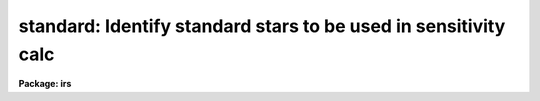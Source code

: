 .. _standard:

standard: Identify standard stars to be used in sensitivity calc
================================================================

**Package: irs**

.. raw:: html

  </tr></table><p>
  <h3>Name</h3>
  <!-- BeginSection: 'NAME' -->
  <p>
  standard -- Add standard stars to sensitivity file
  </p>
  <!-- EndSection:   'NAME' -->
  <h3>Usage</h3>
  <!-- BeginSection: 'USAGE' -->
  <p>
  standard input [records] output
  </p>
  <!-- EndSection:   'USAGE' -->
  <h3>Parameters</h3>
  <!-- BeginSection: 'PARAMETERS' -->
  <dl>
  <dt><b>input</b></dt>
  <!-- Sec='PARAMETERS' Level=0 Label='input' Line='input' -->
  <dd>List of input standard star spectra or root names if using the record number
  extension format.  All spectra of the same aperture must be of the same
  standard star.  In beam switch mode or when the same star parameter is set
  all spectra must be of the same standard star regardless of aperture number.
  Normally the spectra will not be extinction corrected but if they are
  then the extinction file should also be given and the same extinction
  file should be used with <b>sensfunc</b>.
  </dd>
  </dl>
  <dl>
  <dt><b>records (imred.irs and imred.iids only)</b></dt>
  <!-- Sec='PARAMETERS' Level=0 Label='records' Line='records (imred.irs and imred.iids only)' -->
  <dd>List of records or ranges of records to be appended to the input spectra
  names when using record number extension format.  The
  syntax of this list is comma separated record numbers or ranges of record
  numbers.  A range consists of two numbers separated by a hyphen.
  A null list may be used if no record number extensions are
  desired.  This is a positional query parameter only if the record
  format is specified.
  </dd>
  </dl>
  <dl>
  <dt><b>output</b></dt>
  <!-- Sec='PARAMETERS' Level=0 Label='output' Line='output' -->
  <dd>The name of a text file which will contain the output from <b>standard</b>.
  Each execution of <b>standard</b> appends to this file information about the
  standard stars, the calibration bandpasses, and observed counts (see the
  DESCRIPTION section for more details).  The output must be explicitly
  deleted by the user if the filename is to be reused.
  </dd>
  </dl>
  <dl>
  <dt><b>samestar = yes</b></dt>
  <!-- Sec='PARAMETERS' Level=0 Label='samestar' Line='samestar = yes' -->
  <dd>Is the same star in all apertures?  If set to no then each aperture may
  contain a different standard star.  The standard star name is queried
  each time a new aperture is encountered.  Note that this occurs only
  once per aperture and multiple spectra with the same aperture number
  must be of the same star.  If set to yes the standard star name is only
  queried once.  When in beam switch mode this parameter is ignored since
  all apertures must contain the same star.
  </dd>
  </dl>
  <dl>
  <dt><b>beam_switch = no</b></dt>
  <!-- Sec='PARAMETERS' Level=0 Label='beam_switch' Line='beam_switch = no' -->
  <dd>Beam switch the spectra?  If yes then a beam switch mode is used for the spectra
  in which successive pairs of object and sky observations from the same aperture
  are sky subtracted.  This requires that the object type flag OFLAG be present
  and that the spectra are appropriately ordered.  All object observations must be
  of the same standard star and the <i>samestar</i> parameter is ignored.
  </dd>
  </dl>
  <dl>
  <dt><b>apertures = <span style="font-family: monospace;">""</span></b></dt>
  <!-- Sec='PARAMETERS' Level=0 Label='apertures' Line='apertures = ""' -->
  <dd>List of apertures to be selected from the input list of spectra.  If no list
  is specified then all apertures are selected.  The syntax is the same as the
  record number extensions.
  </dd>
  </dl>
  <dl>
  <dt><b>bandwidth = INDEF, bandsep = INDEF</b></dt>
  <!-- Sec='PARAMETERS' Level=0 Label='bandwidth' Line='bandwidth = INDEF, bandsep = INDEF' -->
  <dd>Bandpass widths and separations in wavelength units.  If INDEF then the
  default bandpasses are those given in the standard star calibration
  file.  If values for these parameters are specified then a default set
  of bandpasses of equal width and separation are defined over the range
  of the input spectrum.  In both cases the default bandpasses can be
  changed interactively if desired.
  </dd>
  </dl>
  <dl>
  <dt><b>fnuzero = 3.68e-20</b></dt>
  <!-- Sec='PARAMETERS' Level=0 Label='fnuzero' Line='fnuzero = 3.68e-20' -->
  <dd>The absolute flux per unit frequency at an AB magnitude of zero.  This is used
  to convert the calibration  AB magnitudes to absolute flux by the formula
  <pre>
      f_nu = fnuzero * 10. ** (-0.4 * m_AB)
  </pre>
  The flux units are also determined by this parameter.  However, the
  frequency to wavelength interval conversion assumes frequency in hertz.
  The default value is based on a calibration of Vega at 5556 Angstroms of
  3.52e-20 ergs/cm2/s/Hz for an AB magnitude of 0.0336.  This default value
  is that used in earlier versions of this task which did not allow the
  user to change this calibration.
  </dd>
  </dl>
  <dl>
  <dt><b>extinction = &lt;no default&gt;</b></dt>
  <!-- Sec='PARAMETERS' Level=0 Label='extinction' Line='extinction = &lt;no default&gt;' -->
  <dd>Extinction file used to make second order extinction corrections across
  the bandpasses.  The default value is  redirected to the package
  parameter of the same name.  See <b>lcalib</b> for a list of standard
  extinction files.  Normally the input spectra will not be extinction
  corrected.  But if they are this file will be used to remove the
  extinction and then the same file should be specified in <b>sensfunc</b>.
  Note that one can choose to use a null extinction file in both.
  </dd>
  </dl>
  <dl>
  <dt><b>caldir = <span style="font-family: monospace;">")_.caldir"</span></b></dt>
  <!-- Sec='PARAMETERS' Level=0 Label='caldir' Line='caldir = ")_.caldir"' -->
  <dd>Calibration directory containing standard star data.  The
  default value of <span style="font-family: monospace;">")_.caldir"</span> means to use the package parameter <span style="font-family: monospace;">"caldir"</span>.
  A list of standard calibration directories may be obtained by listing the
  file <span style="font-family: monospace;">"onedstds$README"</span>; for example:
  <pre>
      cl&gt; page onedstds$README
  </pre>
  The user may copy or create their own calibration files and specify the
  directory.  The directory <span style="font-family: monospace;">""</span> refers to the current working directory.  The
  standard calibration directory for blackbody curves is
  <span style="font-family: monospace;">"onedstds$blackbody/"</span>.
  </dd>
  </dl>
  <dl>
  <dt><b>observatory = <span style="font-family: monospace;">")_.observatory"</span></b></dt>
  <!-- Sec='PARAMETERS' Level=0 Label='observatory' Line='observatory = ")_.observatory"' -->
  <dd>Observatory at which the spectra were obtained if not specified in the
  image header by the keyword OBSERVAT.  The default is a redirection to look
  in the parameters for the parent package for a value.  The observatory may
  be one of the observatories in the observatory database, <span style="font-family: monospace;">"observatory"</span> to
  select the observatory defined by the environment variable <span style="font-family: monospace;">"observatory"</span> or
  the parameter <b>observatory.observatory</b>, or <span style="font-family: monospace;">"obspars"</span> to select the
  current parameters set in the <b>observatory</b> task.  See help for
  <b>observatory</b> for additional information.
  </dd>
  </dl>
  <dl>
  <dt><b>interact = no</b></dt>
  <!-- Sec='PARAMETERS' Level=0 Label='interact' Line='interact = no' -->
  <dd>If set to no, then the default wavelength set (either that from the star
  calibration file or the set given by the <i>bandwidth</i> and <i>bandsep</i>
  parameters) is used to select wavelength points along the spectrum where the
  sensitivity is measured. If set to yes, the spectra may be plotted
  and the bandpasses adjusted.
  </dd>
  </dl>
  <dl>
  <dt><b>graphics = <span style="font-family: monospace;">"stdgraph"</span></b></dt>
  <!-- Sec='PARAMETERS' Level=0 Label='graphics' Line='graphics = "stdgraph"' -->
  <dd>Graphics output device for use with the interactive mode.  Normally this is
  the user's graphics terminal.
  </dd>
  </dl>
  <dl>
  <dt><b>cursor = <span style="font-family: monospace;">""</span></b></dt>
  <!-- Sec='PARAMETERS' Level=0 Label='cursor' Line='cursor = ""' -->
  <dd>Graphics cursor input for use with the interactive mode.  When null the
  standard graphics cursor is used otherwise the specified file is used.
  </dd>
  </dl>
  <dl>
  <dt><b>star_name</b></dt>
  <!-- Sec='PARAMETERS' Level=0 Label='star_name' Line='star_name' -->
  <dd>The name of the star observed in the current series of spectra.  Calibration
  data for the star must be in the specified calibration directory <span style="font-family: monospace;">"caldir"</span>.
  This is normally a interactive query parameter and should not be specified on
  the command line unless all spectra are of the same standard star.
  </dd>
  </dl>
  <p>
  The following three queried parameters apply if the selected calibration
  file is for a blackbody.
  </p>
  <dl>
  <dt><b>mag</b></dt>
  <!-- Sec='PARAMETERS' Level=0 Label='mag' Line='mag' -->
  <dd>The magnitude of the observed star in the band given by the
  <i>magband</i> parameter.  If the magnitude is not in the same band as
  the blackbody calibration file then the magnitude may be converted to
  the calibration band provided the <span style="font-family: monospace;">"params.dat"</span> file containing relative
  magnitudes between the two bands is in the calibration directory
  </dd>
  </dl>
  <dl>
  <dt><b>magband</b></dt>
  <!-- Sec='PARAMETERS' Level=0 Label='magband' Line='magband' -->
  <dd>The standard band name for the input magnitude.  This should generally
  be the same band as the blackbody calibration file.  If it is
  not the magnitude will be converted to the calibration band.
  </dd>
  </dl>
  <dl>
  <dt><b>teff</b></dt>
  <!-- Sec='PARAMETERS' Level=0 Label='teff' Line='teff' -->
  <dd>The effective temperature (deg K) or the spectral type of the star being
  calibrated.  If a spectral type is specified a <span style="font-family: monospace;">"params.dat"</span> file must exist
  in the calibration directory.  The spectral types are specified in the same
  form as in the <span style="font-family: monospace;">"params.dat"</span> file.  For the standard blackbody calibration
  directory the spectral types are specified as A0I, A0III, or A0V, where A
  can be any letter OBAFGKM, the single digit subclass is between 0 and 9,
  and the luminousity class is one of I, III, or V.  If no luminousity class
  is given it defaults to dwarf.
  </dd>
  </dl>
  <p>
  The following two parameters are queried if the image does not contain
  the information.
  </p>
  <dl>
  <dt><b>airmass, exptime</b></dt>
  <!-- Sec='PARAMETERS' Level=0 Label='airmass' Line='airmass, exptime' -->
  <dd>If the airmass and exposure time are not in the header nor can they be
  determined from other keywords in the header then these query parameters
  are used to request the airmass and exposure time.  The values are updated
  in the image.
  </dd>
  </dl>
  <p>
  The following parameter is for the task to make queries.
  </p>
  <dl>
  <dt><b>answer</b></dt>
  <!-- Sec='PARAMETERS' Level=0 Label='answer' Line='answer' -->
  <dd>Interactive query parameter.
  </dd>
  </dl>
  <!-- EndSection:   'PARAMETERS' -->
  <h3>Cursor keys</h3>
  <!-- BeginSection: 'CURSOR KEYS' -->
  <pre>
  ?  Display help page
  a  Add a new band by marking the endpoints
  d  Delete band nearest the cursor in wavelength
  r  Redraw current plot
  q  Quit with current bandpass definitions
  w  Window plot  (follow with <span style="font-family: monospace;">'?'</span> for help)
  I  Interrupt task immediately
  
  :show	Show current bandpass data
  </pre>
  <!-- EndSection:   'CURSOR KEYS' -->
  <h3>Description</h3>
  <!-- BeginSection: 'DESCRIPTION' -->
  <p>
  Observations of standard stars are integrated over calibration bandpasses
  and written to an output file along with the associated calibration
  fluxes.  The fluxes are obtained from tabulated standard star calibration
  files or a model flux distribution (currently just a blackbody) based on
  the magnitude and spectral type of the star.  The output data is used by
  the task <b>sensfunc</b> to determine the detector sensitivity function and
  possibly the extinction.  The spectra are required to be dispersion
  corrected.  The input spectra may be in either <span style="font-family: monospace;">"onedspec"</span> or <span style="font-family: monospace;">"echelle"</span>
  format and may have many different observation apertures.  The spectra may
  also be beam switched and use the a record number extension format.
  </p>
  <p>
  The input spectra are specified by a list of names or root names if using
  the record number extension format.  In the latter case each name in the
  list has each of the specified record numbers appended.  A subset of the
  input spectra may be selected by their aperture numbers using the parameter
  <i>apertures</i>.  The spectrum name, aperture number, and title are printed
  to the standard output.  The airmass is required but if absent from the image
  header it may be computed from the observation header parameters and the
  latitude task parameter (normally obtained from the <b>observatory</b> task).
  If the airmass cannot be computed, due to missing keywords, then a
  query is made for the airmass.  The airmass is then updated in the header.
  </p>
  <p>
  The name of the standard star or blackbody curve is obtained by querying
  the user.  If the parameter <i>samestar</i> is yes or beam switch mode is
  selected then all spectra are assumed to be of the same standard star and
  the query is made once.  If the parameter is no then a query is made for
  each aperture.  This allows each aperture to contain a different standard
  star.  Note however that multiple observations with the same aperture
  number must be of the same standard star.
  </p>
  <p>
  The standard star name is either the name of an actual standard star or of
  a blackbody calibration.  The latter generally have a star name consisting
  of just the standard bandpass identifier.  If the standard star name is not
  recognized a menu of the available standard stars in the calibration
  directory, the file <span style="font-family: monospace;">"standards.men"</span>, is printed and then the query is
  repeated.  Thus, to get a list you can type ?  or help.
  </p>
  <p>
  The standard star names must map to a file containing tabulated
  calibration data.  The calibration filename is formed from the star
  name with blanks, <span style="font-family: monospace;">"+"</span>, and <span style="font-family: monospace;">"-"</span> removed, converted to lower case, and
  the extension <span style="font-family: monospace;">".dat"</span> added.  This name is appended to a calibration
  directory, so the directory name must have an appropriate directory
  delimiter such as <span style="font-family: monospace;">"$"</span> or <span style="font-family: monospace;">"/"</span>.  Generally one of the system calibration
  directories is used but one may copy and modify or create new
  calibration files in a personal directory.  For the current working
  directory the calibration directory is either null or <span style="font-family: monospace;">"./"</span>.
  </p>
  <p>
  The calibration files may include comment parameter information consisting
  of the comment character <span style="font-family: monospace;">'#'</span>, a parameter name, and the parameter value.
  These elements are separated by whitespace.  Any other comment where the
  first word does not match one of the allowed parameter names is ignored by
  the program.  The parameter names are <span style="font-family: monospace;">"type"</span> identifying the type of
  calibration file, <span style="font-family: monospace;">"units"</span> identifying wavelength units, <span style="font-family: monospace;">"band"</span> identifying
  the band for magnitudes, and <span style="font-family: monospace;">"weff"</span> identifying the effective wavelength of
  the band.
  </p>
  <p>
  There are two types of standard star calibration files as described
  below.
  </p>
  <dl>
  <dt><b>STANDARD STAR CALIBRATION FILES</b></dt>
  <!-- Sec='DESCRIPTION' Level=0 Label='STANDARD' Line='STANDARD STAR CALIBRATION FILES' -->
  <dd>This type of file is any file that does not contain the parameter <span style="font-family: monospace;">"type"</span>
  with a value of <span style="font-family: monospace;">"blackbody"</span>.  The only other parameter used by this type of
  calibration file is the <span style="font-family: monospace;">"units"</span> parameter for the wavelength units.  If the
  units are not specified then the wavelengths default to Angstroms.  All
  older calibration files will have no parameter information so they are
  interpreted as standard star calibration files with wavelengths in
  Angstroms.
  The calibration files consist of lines with wavelengths, calibration
  magnitudes, and bandpass widths.  The magnitudes are m_AB defined as
  <pre>
      m_AB(star) = -2.5 * log10 (f_nu) - 48.60
  </pre>
  where f_nu is in erg/cm^2/s/Hz.  The m_AB calibration magnitudes
  are converted to absolute flux per unit frequency using the
  parameter <i>fnuzero</i> defined by
  <pre>
      f_nu = fnuzero * 10. ** (-0.4 * m_AB)
  </pre>
  Thus, <i>fnuzero</i> is the flux at m_AB of zero.  The flux units are
  determined by this number.  The default value was chosen such that Vega
  at 5556 Angstroms has an AB magnitude of 0.0336 and a flux of 3.52e-20
  ergs/cm2/s/Hz.  This is the same value that was used by all previous
  versions of this task.
  </dd>
  </dl>
  <dl>
  <dt><b>BLACKBODY CALIBRATION FILES</b></dt>
  <!-- Sec='DESCRIPTION' Level=0 Label='BLACKBODY' Line='BLACKBODY CALIBRATION FILES' -->
  <dd>This type of file has the comment parameter <span style="font-family: monospace;">"type"</span> with a value of
  <span style="font-family: monospace;">"blackbody"</span>.  It must also include the <span style="font-family: monospace;">"band"</span> and <span style="font-family: monospace;">"weff"</span>
  comment parameters.  If no <span style="font-family: monospace;">"units"</span> comment parameter is given then
  the default units are Angstroms.
  The rest of the file consists of lines with wavelengths, m_AB of a zero
  magnitude star (in that band magnitude system), and the bandpass widths.
  The m_AB are defined as described previously.  Normally all the m_AB values
  will be the same though it is possible to adjust them to produce a
  departure from a pure blackbody flux distribution.
  The actual m_AB calibration magnitudes for the star are obtained by
  the relation
  <pre>
      m_AB(star) = mag + m_AB(m=0) -
          2.5 * log10 (B(weff,teff)/B(w,teff))
  </pre>
  where m is the magnitude of the star in the calibration band, m_AB(m=0) is
  the calibration value in the calibration file representing the magnitude of
  a m=0 star (basically the m_AB of Vega), weff is the effective wavelength
  for the calibration file, and teff is the effective temperature of the
  star.  The function B(w,T) is the blackbody function in f_nu that provides
  the shape of the calibration.  Note how the normalization is such that at
  weff the last term is zero and m_AB(star) = m + m_AB(m=0).
  The m_AB(star) computed using the calibration values and the blackbody
  function are then in the same units and form as for the standard
  star files.  The conversion to f_nu and the remaining processing
  proceeds in the same way as for standard star calibration data.
  The parameters \Imag and <i>teff</i> are specified by the user for each
  star as described in the section BLACKBODY PARAMETERS.  These parameters
  are queried by the task for each star (unless forced to a value on the
  command line).
  </dd>
  </dl>
  <p>
  The beam switch mode is selected with the <i>beam_switch</i> parameter.
  This mode requires that all apertures are of the same star, the header
  keyword OFLAG be present to identify object and sky spectra, and that
  the sequence of spectra specified are paired such that if an object
  spectrum is encountered first the next spectrum for that aperture
  (spectra from other apertures may appear in between) is a sky spectrum
  or the reverse.  These restrictions are not fundamental but are made so
  that this mode behaves the same as with the previous version of this
  task.  The sky spectrum is subtracted from the object spectrum and the
  result is then used in generating the observed intensities in the calibration
  bandpasses.
  </p>
  <p>
  If the spectra have been extinction corrected (EX-FLAG = 0) the
  extinction correction is removed.  The specified extinction file is
  used for this operation and so must be the same as that used when the
  extinction correction was made.  The airmass is also required in this step
  and, if needed to compute the airmass, the observatory specified in the
  image or observatory parameter is used.  The
  treatment of extinction in this task is subtle.  The aim of this task
  is to produce observed integrated instrumental intensities without
  extinction correction.  Thus, the extinction correction is removed from
  extinction corrected spectra.  However, a correction is made for an
  extinction gradient across the bandpasses.  This is done by applying an
  extinction correction, integrating across the bandpass, and then
  correcting the integrated intensity for the extinction at the center of
  the bandpass.  An alternative way to look at this is that the integral
  is weighted by the ratio of the extinction correction at each pixel to
  the extinction correction at the center of the bandpass.  This
  correction or weighting is why the extinction file and latitude are
  parameters in this task even though for nonextinction corrected spectra
  they appear not to be needed.
  </p>
  <p>
  The observed instrumental intensities are integrated within a set of
  bandpasses by summing the pixels using partial pixels at the bandpass
  edges.  Initial bandpasses are defined in one of two ways.  A set of
  evenly spaced bandpasses of constant width covering the range of the
  input spectrum may be specified using the parameters <i>bandwidth</i>
  and <i>bandsep</i> in the same units as the spectrum dispersion.  If
  these parameters have the value INDEF then the bandpasses from the
  calibration file which are entirely within the spectrum are selected.
  Generally these bandpasses are the actual measured bandpasses though
  one is free to make calibration files using estimated points.  The
  calibration bandpasses are preferable because they have been directly
  measured and they have been placed to avoid troubles with spectral
  lines.  However, when the coverage or resolution is such that these
  bandpasses do not allow a good determination of the instrumental
  response the evenly spaced bandpasses may be needed.  The calibration
  fluxes are linearly interpolated (or extrapolated) from the calibration
  data points to the defined bandpasses.
  </p>
  <p>
  Each spectrum adds a line to the output file containing the spectrum image
  name, the sky spectrum image name if beam switching, the aperture or beam
  number, the number of points in the spectrum, the exposure time, airmass,
  wavelength range, and title.  If the airmass is not found in the image
  header it is computed using the latitude parameter and observation
  information from the header.  If the airmass cannot be computed, due to
  missing keywords, then a query is made for the airmass.
  </p>
  <p>
  Following the spectrum information, calibration data is added for each
  bandpass.  The bandpass wavelength, absolute flux (per Angstrom),
  bandpass width, and observed instrumental intensity in the bandpass are
  added to the output file.  As discussed above, the observed intensity
  does not include an extinction term but does apply a small correction
  or weighting for the variation of the extinction across the bandpass.
  </p>
  <p>
  The setting and editing of the bandpasses may be performed
  interactively if the <i>interact</i> flag is set.  In this case the user
  is queried for each spectrum.  The answers to this query may be <span style="font-family: monospace;">"no"</span> or
  <span style="font-family: monospace;">"yes"</span> to skip editing or edit the bandpasses for this spectrum, <span style="font-family: monospace;">"NO"</span> or
  <span style="font-family: monospace;">"YES"</span> to skip or not skip editing all spectra of the same aperture with
  no further queries for this aperture, and <span style="font-family: monospace;">"NO!"</span> or <span style="font-family: monospace;">"YES!"</span> to skip
  editing or edit all spectra with no further queries.
  </p>
  <p>
  When editing the bandpasses a graph of the spectrum is made with the
  bandpasses plotted at the computed intensity per pixel.  The cursor and
  colon commands available are summarized in the section CURSOR KEYS.
  Basically bandpasses may be added or deleted and the current bandpass
  data may be examined.  Additional keys allow the usual windowing and
  cursor mode operations.  When satisfied with the bandpasses exit with
  <span style="font-family: monospace;">'q'</span>.  The edited bandpasses for that aperture remain in effect until
  changed again by the user.  Thus if there are many spectra from the
  same aperture one may reply with <span style="font-family: monospace;">"NO"</span> to queries for the next spectra
  to accept the current bandpasses for all other spectra of the same
  aperture.
  </p>
  <p>
  BLACKBODY PARAMETERS
  </p>
  <p>
  When a blackbody calibration is selected (the calibration file selected by
  the <i>star_name</i> parameter has <span style="font-family: monospace;">"# type blackbody"</span>) there are two
  quantities needed to scale the blackbody to the observation.  These are the
  magnitude of the star in the same band as the observation and the effective
  temperature.  The magnitude is used for the flux scaling and the effective
  temperature for the shape of the flux distribution.  The values are
  obtained or derived from the user specified parameters <i>mag</i>,
  <i>magband</i>, and <i>teff</i>.  This section describes how the the
  values are derived from other parameters using the data file <span style="font-family: monospace;">"params.dat"</span>
  in the calibration directory.
  </p>
  <p>
  The effective temperature in degrees Kelvin may be specified directly or it
  may be derived from a spectral type for the star.  In the latter case the
  file <span style="font-family: monospace;">"params.dat"</span> is searched for the effective temperature.  The file
  consists of lines with the first value being the spectral type and the
  second the effective temperature.  Other columns are described later.  The
  spectral type can be any string without whitespace that matches what is in
  the file.  However, the program finds the last spectral type that matches
  the first two characters when there is no complete match.  This scheme is
  intended for the case where the spectral types are of the form A0I, A0III,
  or A0V, where A can be any spectral type letter OBAFGKM, the single digit
  subtype is between 0 and 9, and the luminousity class is one of I, III, or
  V.  The two character match selects the last spectral type independent of
  the luminosity class.  The standard file <span style="font-family: monospace;">"onedstds$blackbody/params.dat"</span>
  uses these spectral type identifiers with the dwarf class acting as the
  default.
  </p>
  <p>
  The magnitude band is specified along with the input magnitude.  If the
  band is the same as the calibration band given in the calibration file then
  no further transformation is required.  However if the magnitude is
  specified in a different band, a conversion is performed using information
  from the <span style="font-family: monospace;">"params.dat"</span> file based on the spectral type of the star.
  </p>
  <p>
  When an effective temperature is specified rather and a spectral type then
  the nearest tabulated temperature for the spectral types that have <span style="font-family: monospace;">"V"</span> as
  the third character is used.  For the standard spectral type designations
  this means that when an effective temperature is specified the dwarf
  spectral type is used for the magnitude transformation.
  </p>
  <p>
  As mentioned previously, the <span style="font-family: monospace;">"params.dat"</span> data file has additional columns
  following the spectral type and effective temperature.  These columns are
  relative magnitudes in various bands.  The standard file has V magnitudes
  of zero so in this case the columns are also the X-V colors (where X is the
  appropriate magnitude).  Given the spectral type the relative magnitudes
  for the calibration band, m_1, and the input magnitude band, m_2, are found
  and the calibration magnitude for the star is given by
  </p>
  <pre>
      m_calibration = m_input + m_1 - m_2
  </pre>
  <p>
  If one of the magnitudes is missing,  given as <span style="font-family: monospace;">"INDEF"</span> because the
  transformation is not available for the spectral type, the last spectral
  type matching the first two characters which does specify the two
  magnitudes will be used.  For example if there is no information for a
  B3III star for a M-J color then the spectral type B3V might be used.
  </p>
  <p>
  In order for the program to determine the bands for each column in the data
  file there must be a comment before the data with the column names.  It must
  begin with <span style="font-family: monospace;">"# Type Teff"</span> and then be followed by the same band identifiers
  used in the blackbody calibration files and as specified by the
  <i>magband</i> parameter.  Any amount whitespace (space or tab) is used to
  separate the various fields in the comment and in the fields of the table.
  For example the file might have the comment
  </p>
  <pre>
      # Type    Teff     V      J      H      K      L   Lprime    M
  </pre>
  <p>
  identifying the third column of the file as the V magnitude and the
  ninth file as the M magnitude.
  </p>
  <!-- EndSection:   'DESCRIPTION' -->
  <h3>Examples</h3>
  <!-- BeginSection: 'EXAMPLES' -->
  <p>
  1.  To compile observations of three standard stars using a beam
  switched instrument like the IIDS:
  </p>
  <pre>
      cl&gt; standard.recformat=yes
      cl&gt; standard nite1 1001-1008 std beam_switch+ interact-
      [nite1.1001][0]: HZ 44 - Night 1
      [nite1.1004][0]: HZ 44 - Night 1
      [nite1.1005][0]: HZ 44 - Night 1
      [nite1.1008][0]: HZ 44 - Night 1
      Star name in calibration list: hz 44
      cl&gt; standard nite1 1009-1016 std beam_switch+ interact-
      	...
      cl&gt; standard nite1 1017-1024 std beam_switch+ interact-
      	...
  </pre>
  <p>
  This will create a file <span style="font-family: monospace;">"std"</span> which will contain sensitivity measurements
  from the beam-switched observations of the three standard stars given.
  Note that <b>standard</b> is run separately for each standard star.
  </p>
  <p>
  The spectra will be from the images: nite1.1001, nite.1002 ... nite1.1024,
  and the default calibration file, <span style="font-family: monospace;">"onedstds$irscal.dat"</span> will be used.
  </p>
  <p>
  2.  For echelle spectra all apertures, the orders, are of the same star and
  so the samestar parameter is set.  Usually the resolution is much higher than
  the calibration data so in order to get sufficient coverage bandpasses must
  be interpolated from the calibration data.  Therefore the evenly spaced
  bandpasses are used.
  </p>
  <pre>
      cl&gt; standard.recformat=no
      cl&gt; standard.samestar=yes
      cl&gt; standard ech001.ec std bandwidth=10 bandsep=15
      [ech001.ec][0]: Feige 110
      Star name in calibration list: feige 110
      [ech001.ec][0]: Edit bandpasses? (no|yes|NO|YES|NO!|YES!): yes
      [ech001.ec][1]: Edit bandpasses? (no|yes|NO|YES|NO!|YES!): yes
      [ech001.ec][2]: Edit bandpasses? (no|yes|NO|YES|NO!|YES!): NO!
  </pre>
  <p>
  3. To use a blackbody infrared calibration where the V magnitude of
  the star is known.
  </p>
  <pre>
      cl&gt; standard std1.ms std caldir=onedstds$blackbody/
      std1.ms(1): Standard Star
      Star name in calibration list: J
      Magnitude of star: 10.3
      Magnitude type (|V|J|H|K|L|Lprime|M|): V
      Effective temperature or spectral type: B3III
      WARNING: Effective temperature for B3III not found - using B3V
      Blackbody: V = 10.30, J = 10.32, Teff = 19000
      std1[1]: Edit bandpasses? (no|yes|NO|YES|NO!|YES!) (yes): 
  </pre>
  <p>
  Note the warning message and the confirmation information.
  </p>
  <!-- EndSection:   'EXAMPLES' -->
  <h3>Revisions</h3>
  <!-- BeginSection: 'REVISIONS' -->
  <dl>
  <dt><b>STANDARD V2.10.4</b></dt>
  <!-- Sec='REVISIONS' Level=0 Label='STANDARD' Line='STANDARD V2.10.4' -->
  <dd>The calibration files can be defined to compute blackbody values.
  </dd>
  </dl>
  <dl>
  <dt><b>STANDARD V2.10.3</b></dt>
  <!-- Sec='REVISIONS' Level=0 Label='STANDARD' Line='STANDARD V2.10.3' -->
  <dd>A query for the airmass and exposure time is now made if the information
  is not in the header and cannot be computed from other header keywords.
  </dd>
  </dl>
  <dl>
  <dt><b>STANDARD V2.10</b></dt>
  <!-- Sec='REVISIONS' Level=0 Label='STANDARD' Line='STANDARD V2.10' -->
  <dd>Giving an unrecognized standard star name will page a list of standard
  stars available in the calibration directory and then repeat the
  query.
  </dd>
  </dl>
  <!-- EndSection:   'REVISIONS' -->
  <h3>See also</h3>
  <!-- BeginSection: 'SEE ALSO' -->
  <p>
  observatory, lcalib, sensfunc
  </p>
  
  <!-- EndSection:    'SEE ALSO' -->
  
  <!-- Contents: 'NAME' 'USAGE' 'PARAMETERS' 'CURSOR KEYS' 'DESCRIPTION' 'EXAMPLES' 'REVISIONS' 'SEE ALSO'  -->
  
